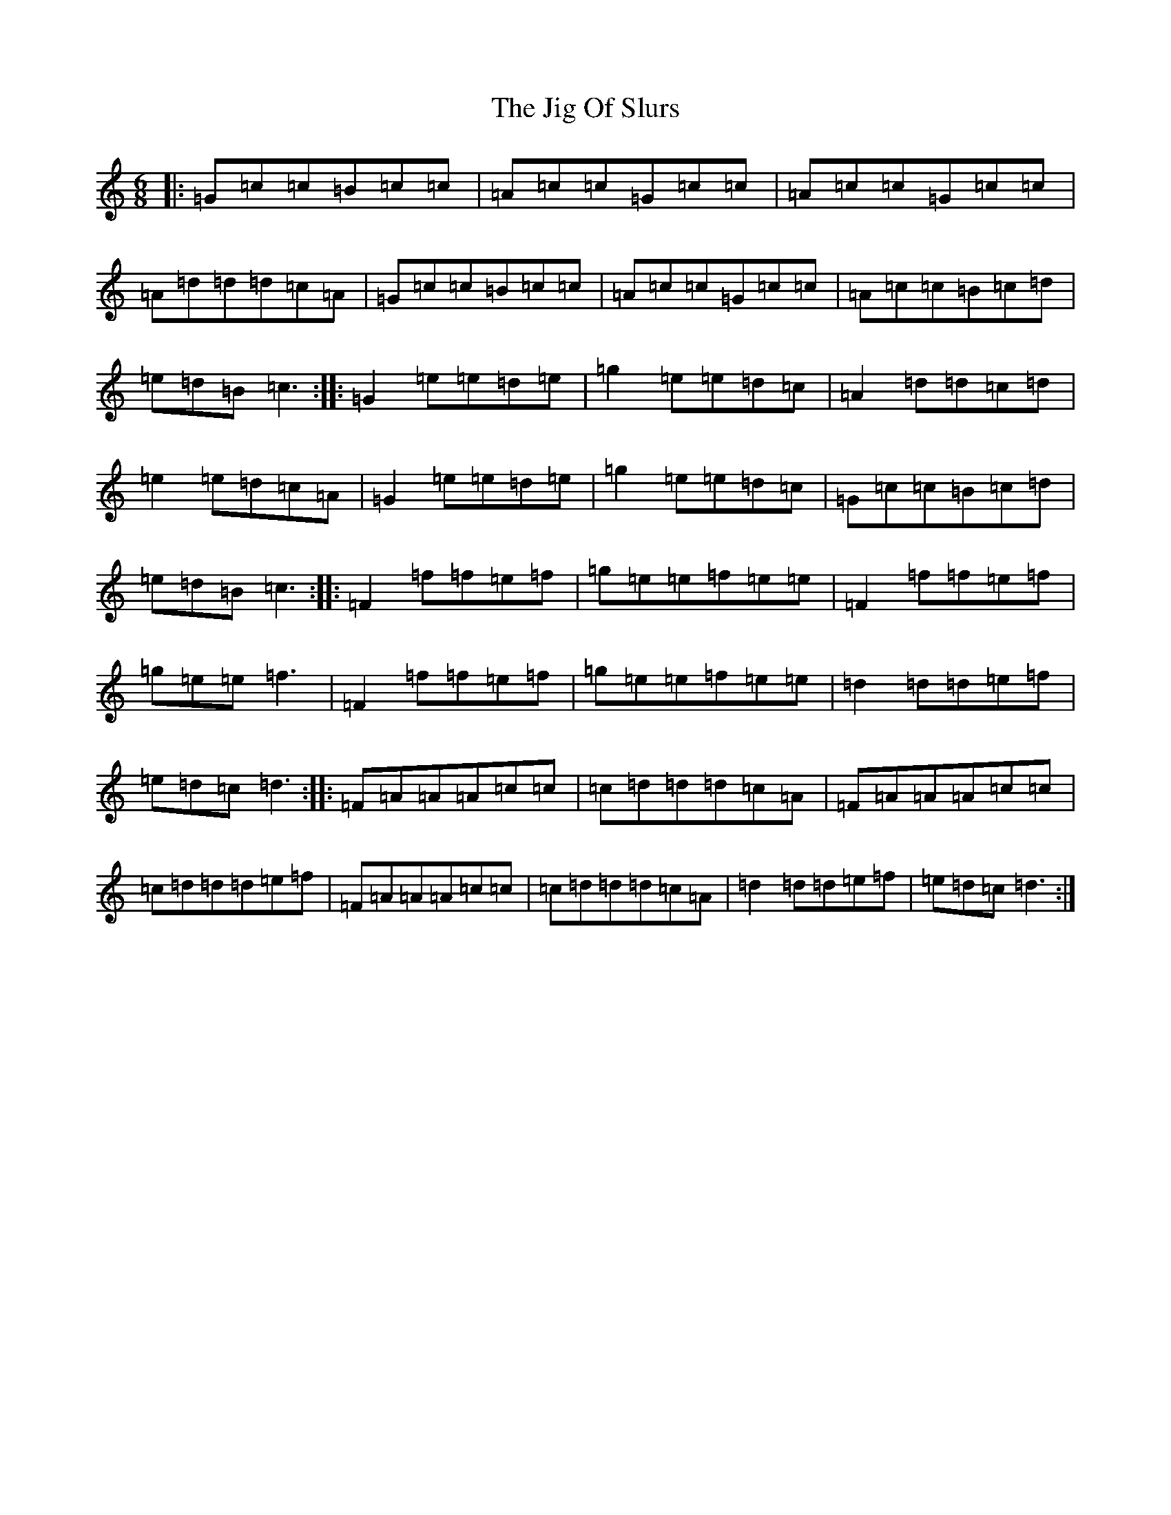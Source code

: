 X: 10414
T: Jig Of Slurs, The
S: https://thesession.org/tunes/35#setting35
R: jig
M:6/8
L:1/8
K: C Major
|:=G=c=c=B=c=c|=A=c=c=G=c=c|=A=c=c=G=c=c|=A=d=d=d=c=A|=G=c=c=B=c=c|=A=c=c=G=c=c|=A=c=c=B=c=d|=e=d=B=c3:||:=G2=e=e=d=e|=g2=e=e=d=c|=A2=d=d=c=d|=e2=e=d=c=A|=G2=e=e=d=e|=g2=e=e=d=c|=G=c=c=B=c=d|=e=d=B=c3:||:=F2=f=f=e=f|=g=e=e=f=e=e|=F2=f=f=e=f|=g=e=e=f3|=F2=f=f=e=f|=g=e=e=f=e=e|=d2=d=d=e=f|=e=d=c=d3:||:=F=A=A=A=c=c|=c=d=d=d=c=A|=F=A=A=A=c=c|=c=d=d=d=e=f|=F=A=A=A=c=c|=c=d=d=d=c=A|=d2=d=d=e=f|=e=d=c=d3:|